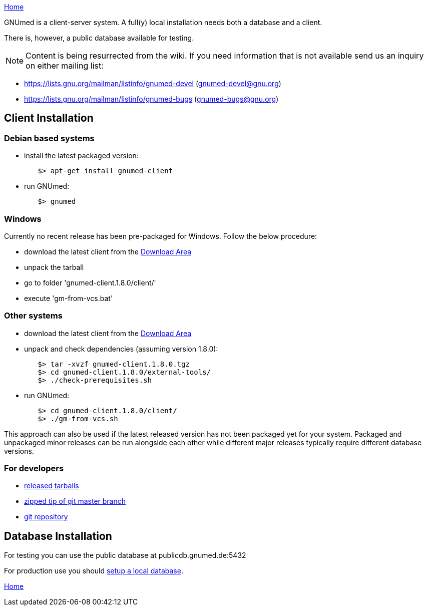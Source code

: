 link:index.html[Home]

GNUmed is a client-server system. A full(y) local installation
needs both a database and a client.

There is, however, a public database available for testing.

NOTE: Content is being resurrected from the wiki. If you need
information that is not available send us an inquiry on
either mailing list:

	* https://lists.gnu.org/mailman/listinfo/gnumed-devel (gnumed-devel@gnu.org)
	* https://lists.gnu.org/mailman/listinfo/gnumed-bugs (gnumed-bugs@gnu.org)

== Client Installation

=== Debian based systems

	* install the latest packaged version:

-------------------------------------
	$> apt-get install gnumed-client
-------------------------------------

	* run GNUmed:

-------------------------------------
	$> gnumed
-------------------------------------

=== Windows

Currently no recent release has been pre-packaged for
Windows. Follow the below procedure:

	* download the latest client from the https://www.gnumed.de/downloads/client/[Download Area]
	* unpack the tarball
	* go to folder 'gnumed-client.1.8.0/client/'
	* execute 'gm-from-vcs.bat'

=== Other systems

	* download the latest client from the https://www.gnumed.de/downloads/client/[Download Area]
	* unpack and check dependencies (assuming version 1.8.0):

-------------------------------------
	$> tar -xvzf gnumed-client.1.8.0.tgz
	$> cd gnumed-client.1.8.0/external-tools/
	$> ./check-prerequisites.sh
-------------------------------------

	* run GNUmed:

-------------------------------------
	$> cd gnumed-client.1.8.0/client/
	$> ./gm-from-vcs.sh
-------------------------------------

This approach can also be used if the latest released version
has not been packaged yet for your system. Packaged and
unpackaged minor releases can be run alongside each other
while different major releases typically require different
database versions.

=== For developers

	* https://www.gnumed.de/downloads/client/[released tarballs]
	* https://github.com/ncqgm/gnumed/archive/master.zip[zipped tip of git master branch]
	* https://github.com/ncqgm/gnumed/[git repository]


== Database Installation

For testing you can use the public database at publicdb.gnumed.de:5432

For production use you should link:GNUmedDatabaseInstallation.html[setup a local database].



link:index.html[Home]
